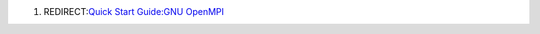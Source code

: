 .. contents::
   :depth: 3
..

#. REDIRECT:\ `Quick Start Guide:GNU
   OpenMPI </Quick_Start_Guide:GNU_OpenMPI>`__

